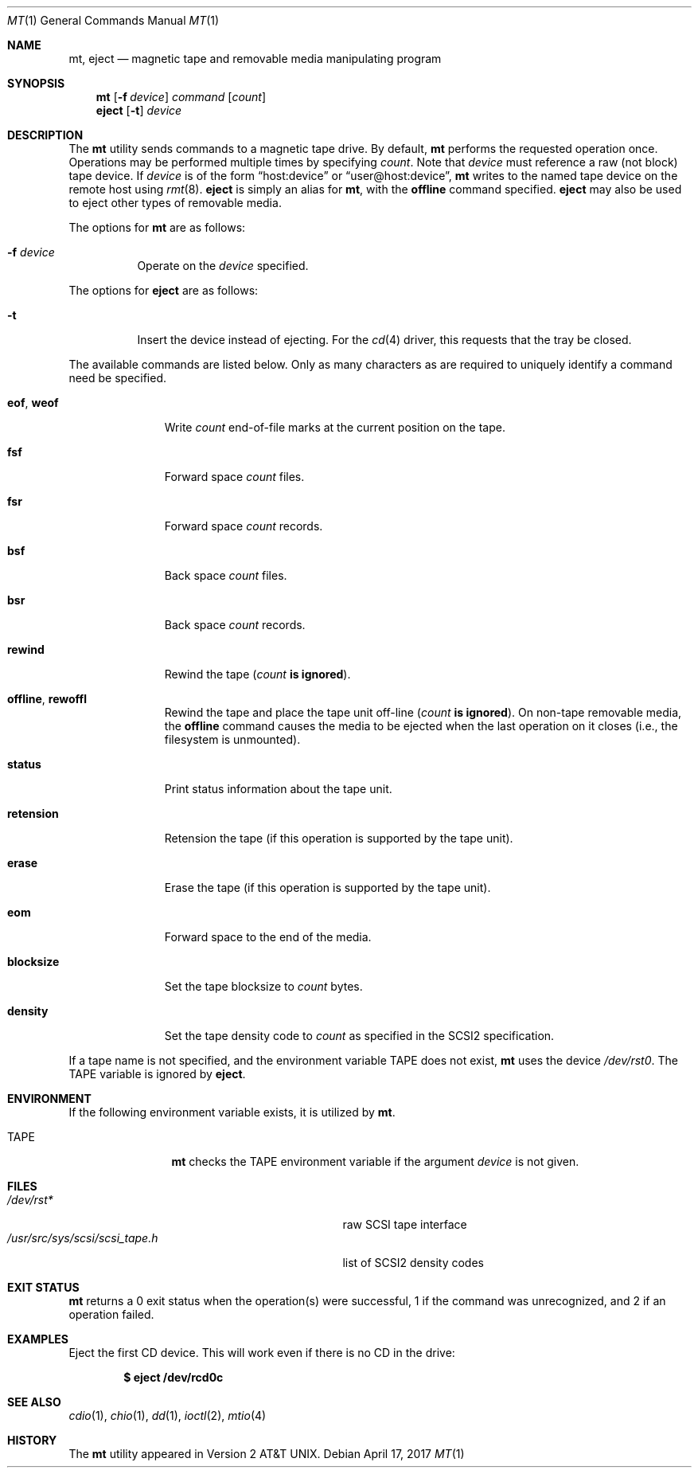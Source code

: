 .\"	$OpenBSD: mt.1,v 1.29 2017/04/17 22:42:57 jmc Exp $
.\"	$NetBSD: mt.1,v 1.8 1996/05/21 10:23:55 mrg Exp $
.\"
.\" Copyright (c) 1981, 1990, 1993
.\"	The Regents of the University of California.  All rights reserved.
.\"
.\" Redistribution and use in source and binary forms, with or without
.\" modification, are permitted provided that the following conditions
.\" are met:
.\" 1. Redistributions of source code must retain the above copyright
.\"    notice, this list of conditions and the following disclaimer.
.\" 2. Redistributions in binary form must reproduce the above copyright
.\"    notice, this list of conditions and the following disclaimer in the
.\"    documentation and/or other materials provided with the distribution.
.\" 3. Neither the name of the University nor the names of its contributors
.\"    may be used to endorse or promote products derived from this software
.\"    without specific prior written permission.
.\"
.\" THIS SOFTWARE IS PROVIDED BY THE REGENTS AND CONTRIBUTORS ``AS IS'' AND
.\" ANY EXPRESS OR IMPLIED WARRANTIES, INCLUDING, BUT NOT LIMITED TO, THE
.\" IMPLIED WARRANTIES OF MERCHANTABILITY AND FITNESS FOR A PARTICULAR PURPOSE
.\" ARE DISCLAIMED.  IN NO EVENT SHALL THE REGENTS OR CONTRIBUTORS BE LIABLE
.\" FOR ANY DIRECT, INDIRECT, INCIDENTAL, SPECIAL, EXEMPLARY, OR CONSEQUENTIAL
.\" DAMAGES (INCLUDING, BUT NOT LIMITED TO, PROCUREMENT OF SUBSTITUTE GOODS
.\" OR SERVICES; LOSS OF USE, DATA, OR PROFITS; OR BUSINESS INTERRUPTION)
.\" HOWEVER CAUSED AND ON ANY THEORY OF LIABILITY, WHETHER IN CONTRACT, STRICT
.\" LIABILITY, OR TORT (INCLUDING NEGLIGENCE OR OTHERWISE) ARISING IN ANY WAY
.\" OUT OF THE USE OF THIS SOFTWARE, EVEN IF ADVISED OF THE POSSIBILITY OF
.\" SUCH DAMAGE.
.\"
.\"	@(#)mt.1	8.1 (Berkeley) 6/6/93
.\"
.Dd $Mdocdate: April 17 2017 $
.Dt MT 1
.Os
.Sh NAME
.Nm mt ,
.Nm eject
.Nd magnetic tape and removable media manipulating program
.Sh SYNOPSIS
.Nm mt
.Op Fl f Ar device
.Ar command
.Op Ar count
.Nm eject
.Op Fl t
.Ar device
.Sh DESCRIPTION
The
.Nm
utility sends commands to a magnetic tape drive.
By default,
.Nm
performs the requested operation once.
Operations may be performed multiple times by specifying
.Ar count .
Note
that
.Ar device
must reference a raw (not block) tape device.
If
.Ar device
is of the form
.Dq host:device
or
.Dq user@host:device ,
.Nm
writes to the named tape device on the remote host using
.Xr rmt 8 .
.Nm eject
is simply an alias for
.Nm mt ,
with the
.Cm offline
command specified.
.Nm eject
may also be used to eject other types of removable media.
.Pp
The options for
.Nm
are as follows:
.Bl -tag -width Ds
.It Fl f Ar device
Operate on the
.Ar device
specified.
.El
.Pp
The options for
.Nm eject
are as follows:
.Bl -tag -width Ds
.It Fl t
Insert the device instead of ejecting.
For the
.Xr cd 4
driver, this requests that the tray be closed.
.El
.Pp
The available commands are listed below.
Only as many characters as are required to uniquely identify a command
need be specified.
.Bl -tag -width "eof, weof"
.It Cm eof , weof
Write
.Ar count
end-of-file marks at the current position on the tape.
.It Cm fsf
Forward space
.Ar count
files.
.It Cm fsr
Forward space
.Ar count
records.
.It Cm bsf
Back space
.Ar count
files.
.It Cm bsr
Back space
.Ar count
records.
.It Cm rewind
Rewind the tape
.Pq Ar count Li is ignored .
.It Cm offline , rewoffl
Rewind the tape and place the tape unit off-line
.Pq Ar count Li is ignored .
On non-tape removable media, the
.Cm offline
command causes the media to be ejected when the last operation on it
closes (i.e., the filesystem is unmounted).
.It Cm status
Print status information about the tape unit.
.It Cm retension
Retension the tape (if this operation is supported by the tape unit).
.It Cm erase
Erase the tape (if this operation is supported by the tape unit).
.It Cm eom
Forward space to the end of the media.
.It Cm blocksize
Set the tape blocksize to
.Ar count
bytes.
.It Cm density
Set the tape density code to
.Ar count
as specified in the SCSI2 specification.
.El
.Pp
If a tape name is not specified, and the environment variable
.Ev TAPE
does not exist,
.Nm
uses the device
.Pa /dev/rst0 .
The
.Ev TAPE
variable is ignored by
.Nm eject .
.Sh ENVIRONMENT
If the following environment variable exists, it is utilized by
.Nm mt .
.Bl -tag -width Fl
.It Ev TAPE
.Nm
checks the
.Ev TAPE
environment variable if the
argument
.Ar device
is not given.
.El
.Sh FILES
.Bl -tag -width /usr/src/sys/scsi/scsi_tape.h -compact
.It Pa /dev/rst*
raw SCSI tape interface
.It Pa /usr/src/sys/scsi/scsi_tape.h
list of SCSI2 density codes
.El
.Sh EXIT STATUS
.Nm
returns a 0 exit status when the operation(s) were successful,
1 if the command was unrecognized, and 2 if an operation failed.
.Sh EXAMPLES
Eject the first CD device.
This will work even if there is no CD in the drive:
.Pp
.Dl $ eject /dev/rcd0c
.Sh SEE ALSO
.Xr cdio 1 ,
.Xr chio 1 ,
.Xr dd 1 ,
.Xr ioctl 2 ,
.Xr mtio 4
.Sh HISTORY
The
.Nm
utility appeared in
.At v2 .
